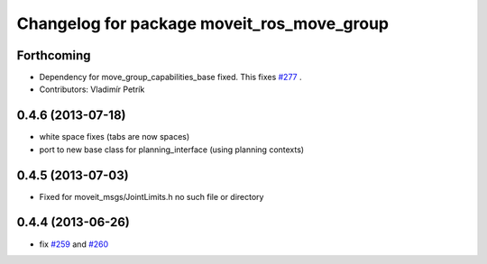 ^^^^^^^^^^^^^^^^^^^^^^^^^^^^^^^^^^^^^^^^^^^
Changelog for package moveit_ros_move_group
^^^^^^^^^^^^^^^^^^^^^^^^^^^^^^^^^^^^^^^^^^^

Forthcoming
-----------
* Dependency for move_group_capabilities_base fixed.
  This fixes `#277 <https://github.com/ros-planning/moveit_ros/issues/277>`_ .
* Contributors: Vladimír Petrík

0.4.6 (2013-07-18)
------------------
* white space fixes (tabs are now spaces)
* port to new base class for planning_interface (using planning contexts)

0.4.5 (2013-07-03)
------------------
* Fixed for moveit_msgs/JointLimits.h no such file or directory

0.4.4 (2013-06-26)
------------------
* fix `#259 <https://github.com/ros-planning/moveit_ros/issues/259>`_ and `#260 <https://github.com/ros-planning/moveit_ros/issues/260>`_
